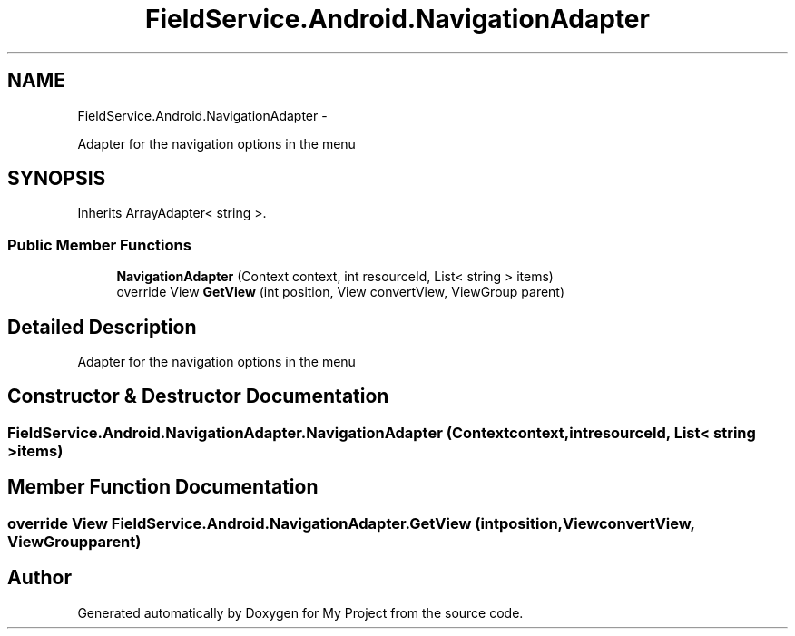 .TH "FieldService.Android.NavigationAdapter" 3 "Tue Jul 1 2014" "My Project" \" -*- nroff -*-
.ad l
.nh
.SH NAME
FieldService.Android.NavigationAdapter \- 
.PP
Adapter for the navigation options in the menu  

.SH SYNOPSIS
.br
.PP
.PP
Inherits ArrayAdapter< string >\&.
.SS "Public Member Functions"

.in +1c
.ti -1c
.RI "\fBNavigationAdapter\fP (Context context, int resourceId, List< string > items)"
.br
.ti -1c
.RI "override View \fBGetView\fP (int position, View convertView, ViewGroup parent)"
.br
.in -1c
.SH "Detailed Description"
.PP 
Adapter for the navigation options in the menu 


.SH "Constructor & Destructor Documentation"
.PP 
.SS "FieldService\&.Android\&.NavigationAdapter\&.NavigationAdapter (Contextcontext, intresourceId, List< string >items)"

.SH "Member Function Documentation"
.PP 
.SS "override View FieldService\&.Android\&.NavigationAdapter\&.GetView (intposition, ViewconvertView, ViewGroupparent)"


.SH "Author"
.PP 
Generated automatically by Doxygen for My Project from the source code\&.
